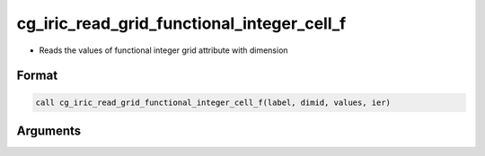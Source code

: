 cg_iric_read_grid_functional_integer_cell_f
===========================================

-  Reads the values of functional integer grid attribute with dimension

Format
------
.. code-block:: fortran

   call cg_iric_read_grid_functional_integer_cell_f(label, dimid, values, ier)

Arguments
---------

.. csv-table:: Arguments of cg_iric_read_grid_functional_integer_cell_f
   :file: cg_iric_read_grid_functional_integer_cell_f_args.csv
   :header-rows: 1

